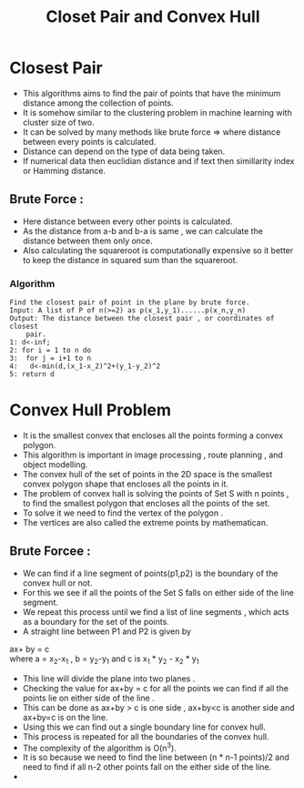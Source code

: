 :PROPERTIES:
:ID:       5B2FC9D3-6546-4AB8-8C6B-BE6A160204E7
:END:
#+title: Closet Pair and Convex Hull

* Closest Pair
- This algorithms aims to find the pair of points that have the minimum distance
  among the collection of points.
- It is somehow similar to the clustering problem in machine learning with
  cluster size of two.
- It can be solved by many methods like brute force => where distance between
  every points is calculated.
- Distance can depend on the type of data being taken.
- If numerical data then euclidian distance and if text then simillarity index
  or Hamming distance.

** Brute Force :
- Here distance between every other points is calculated.
- As the distance from a-b and b-a is same , we can calculate the distance
  between them only once.
- Also calculating the squareroot is computationally expensive so it better
  to keep the distance in squared sum than the squareroot.
*** Algorithm
#+BEGIN_EXAMPLE
Find the closest pair of point in the plane by brute force.
Input: A list of P of n(>=2) as p(x_1,y_1)......p(x_n,y_n)
Output: The distance between the closest pair , or coordinates of closest
	pair.
1: d<-inf;
2: for i = 1 to n do
3:  for j = i+1 to n
4:   d<-min(d,(x_1-x_2)^2+(y_1-y_2)^2
5: return d
#+END_EXAMPLE


* Convex Hull Problem
- It is the smallest convex that encloses all the points forming a convex polygon.
- This algorithm is important in image processing , route planning , and object modelling.
- The convex hull of the set of points in the 2D space is the smallest convex polygon shape
  that encloses all the points in it.
- The problem of convex hall is solving the points of Set S with n points , to find the
  smallest polygon that encloses all the points of the set.
- To solve it we need to find the vertex of the polygon .
- The vertices are also called the extreme points by mathematican.
** Brute Forcee :

- We can find if a line segment of points(p1,p2) is the boundary of the convex hull or not.
- For this we see if all the points of the Set S falls on either side of the line segment.
- We repeat this process until we find a list of line segments , which acts as a boundary
  for the set of the points.
- A straight line between P1 and P2 is given by
#+BEGIN_VERSE
   ax+ by = c
   where a = x_2-x_1 , b = y_2-y_1 and c is x_1 * y_2 - x_2 * y_1
#+END_VERSE
- This line will divide the plane into two planes .
- Checking the value for ax+by = c for all the points we can find if all the points
  lie on either side of the line .
- This can be done as ax+by > c is one side , ax+by<c is another side and ax+by=c is on the line.
- Using this we can find out a single boundary line for convex hull.
- This process is repeated for all the boundaries of the convex hull.
- The complexity of the algorithm is O(n^3).
- It is so because we need to find the line between (n * n-1 points)/2 and need to find if all
  n-2 other points fall on the either side of the line.
-

